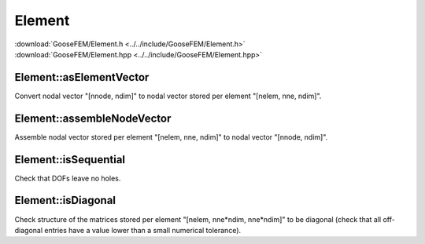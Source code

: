 .. _Element:

*******
Element
*******

| :download:`GooseFEM/Element.h <../../include/GooseFEM/Element.h>`
| :download:`GooseFEM/Element.hpp <../../include/GooseFEM/Element.hpp>`

Element::asElementVector
========================

Convert nodal vector "[nnode, ndim]" to nodal vector stored per element "[nelem, nne, ndim]".

Element::assembleNodeVector
===========================

Assemble nodal vector stored per element "[nelem, nne, ndim]" to nodal vector "[nnode, ndim]".

Element::isSequential
=====================

Check that DOFs leave no holes.

Element::isDiagonal
===================

Check structure of the matrices stored per element "[nelem, nne*ndim, nne*ndim]" to be diagonal (check that all off-diagonal entries have a value lower than a small numerical tolerance).
